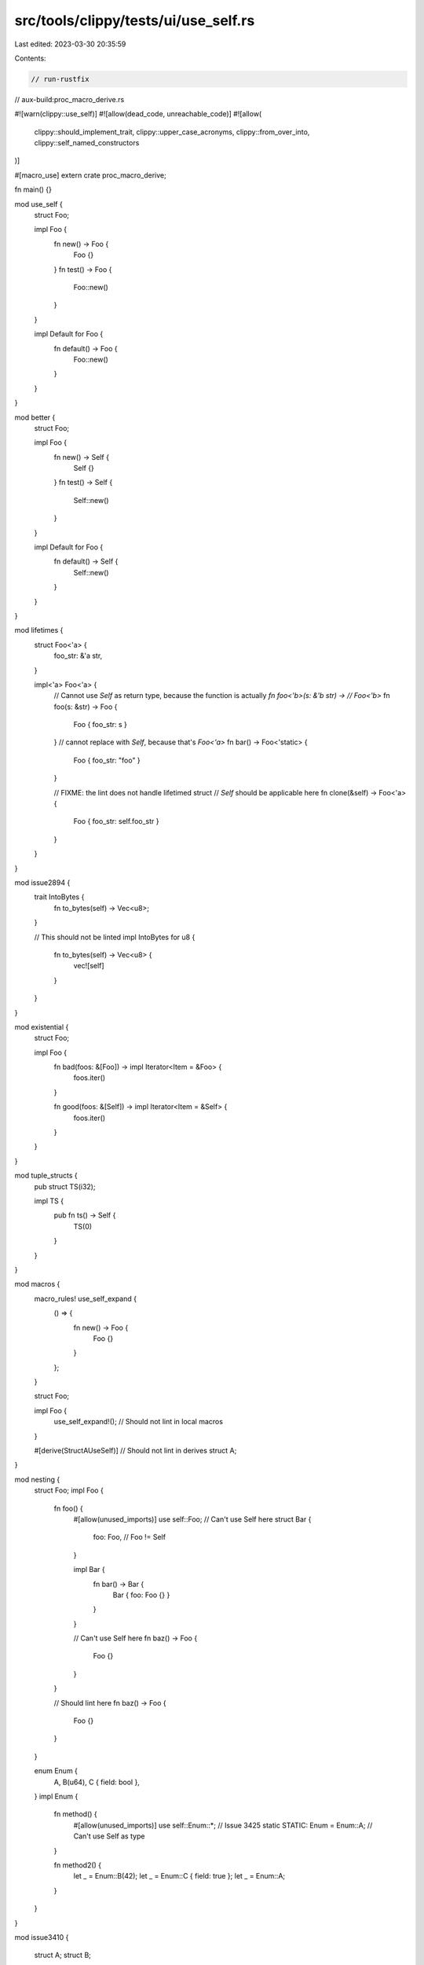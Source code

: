 src/tools/clippy/tests/ui/use_self.rs
=====================================

Last edited: 2023-03-30 20:35:59

Contents:

.. code-block:: rs

    // run-rustfix
// aux-build:proc_macro_derive.rs

#![warn(clippy::use_self)]
#![allow(dead_code, unreachable_code)]
#![allow(
    clippy::should_implement_trait,
    clippy::upper_case_acronyms,
    clippy::from_over_into,
    clippy::self_named_constructors
)]

#[macro_use]
extern crate proc_macro_derive;

fn main() {}

mod use_self {
    struct Foo;

    impl Foo {
        fn new() -> Foo {
            Foo {}
        }
        fn test() -> Foo {
            Foo::new()
        }
    }

    impl Default for Foo {
        fn default() -> Foo {
            Foo::new()
        }
    }
}

mod better {
    struct Foo;

    impl Foo {
        fn new() -> Self {
            Self {}
        }
        fn test() -> Self {
            Self::new()
        }
    }

    impl Default for Foo {
        fn default() -> Self {
            Self::new()
        }
    }
}

mod lifetimes {
    struct Foo<'a> {
        foo_str: &'a str,
    }

    impl<'a> Foo<'a> {
        // Cannot use `Self` as return type, because the function is actually `fn foo<'b>(s: &'b str) ->
        // Foo<'b>`
        fn foo(s: &str) -> Foo {
            Foo { foo_str: s }
        }
        // cannot replace with `Self`, because that's `Foo<'a>`
        fn bar() -> Foo<'static> {
            Foo { foo_str: "foo" }
        }

        // FIXME: the lint does not handle lifetimed struct
        // `Self` should be applicable here
        fn clone(&self) -> Foo<'a> {
            Foo { foo_str: self.foo_str }
        }
    }
}

mod issue2894 {
    trait IntoBytes {
        fn to_bytes(self) -> Vec<u8>;
    }

    // This should not be linted
    impl IntoBytes for u8 {
        fn to_bytes(self) -> Vec<u8> {
            vec![self]
        }
    }
}

mod existential {
    struct Foo;

    impl Foo {
        fn bad(foos: &[Foo]) -> impl Iterator<Item = &Foo> {
            foos.iter()
        }

        fn good(foos: &[Self]) -> impl Iterator<Item = &Self> {
            foos.iter()
        }
    }
}

mod tuple_structs {
    pub struct TS(i32);

    impl TS {
        pub fn ts() -> Self {
            TS(0)
        }
    }
}

mod macros {
    macro_rules! use_self_expand {
        () => {
            fn new() -> Foo {
                Foo {}
            }
        };
    }

    struct Foo;

    impl Foo {
        use_self_expand!(); // Should not lint in local macros
    }

    #[derive(StructAUseSelf)] // Should not lint in derives
    struct A;
}

mod nesting {
    struct Foo;
    impl Foo {
        fn foo() {
            #[allow(unused_imports)]
            use self::Foo; // Can't use Self here
            struct Bar {
                foo: Foo, // Foo != Self
            }

            impl Bar {
                fn bar() -> Bar {
                    Bar { foo: Foo {} }
                }
            }

            // Can't use Self here
            fn baz() -> Foo {
                Foo {}
            }
        }

        // Should lint here
        fn baz() -> Foo {
            Foo {}
        }
    }

    enum Enum {
        A,
        B(u64),
        C { field: bool },
    }
    impl Enum {
        fn method() {
            #[allow(unused_imports)]
            use self::Enum::*; // Issue 3425
            static STATIC: Enum = Enum::A; // Can't use Self as type
        }

        fn method2() {
            let _ = Enum::B(42);
            let _ = Enum::C { field: true };
            let _ = Enum::A;
        }
    }
}

mod issue3410 {

    struct A;
    struct B;

    trait Trait<T> {
        fn a(v: T) -> Self;
    }

    impl Trait<Vec<A>> for Vec<B> {
        fn a(_: Vec<A>) -> Self {
            unimplemented!()
        }
    }

    impl<T> Trait<Vec<A>> for Vec<T>
    where
        T: Trait<B>,
    {
        fn a(v: Vec<A>) -> Self {
            <Vec<B>>::a(v).into_iter().map(Trait::a).collect()
        }
    }
}

#[allow(clippy::no_effect, path_statements)]
mod rustfix {
    mod nested {
        pub struct A;
    }

    impl nested::A {
        const A: bool = true;

        fn fun_1() {}

        fn fun_2() {
            nested::A::fun_1();
            nested::A::A;

            nested::A {};
        }
    }
}

mod issue3567 {
    struct TestStruct;
    impl TestStruct {
        fn from_something() -> Self {
            Self {}
        }
    }

    trait Test {
        fn test() -> TestStruct;
    }

    impl Test for TestStruct {
        fn test() -> TestStruct {
            TestStruct::from_something()
        }
    }
}

mod paths_created_by_lowering {
    use std::ops::Range;

    struct S;

    impl S {
        const A: usize = 0;
        const B: usize = 1;

        async fn g() -> S {
            S {}
        }

        fn f<'a>(&self, p: &'a [u8]) -> &'a [u8] {
            &p[S::A..S::B]
        }
    }

    trait T {
        fn f<'a>(&self, p: &'a [u8]) -> &'a [u8];
    }

    impl T for Range<u8> {
        fn f<'a>(&self, p: &'a [u8]) -> &'a [u8] {
            &p[0..1]
        }
    }
}

// reused from #1997
mod generics {
    struct Foo<T> {
        value: T,
    }

    impl<T> Foo<T> {
        // `Self` is applicable here
        fn foo(value: T) -> Foo<T> {
            Foo::<T> { value }
        }

        // `Cannot` use `Self` as a return type as the generic types are different
        fn bar(value: i32) -> Foo<i32> {
            Foo { value }
        }
    }
}

mod issue4140 {
    pub struct Error<From, To> {
        _from: From,
        _too: To,
    }

    pub trait From<T> {
        type From;
        type To;

        fn from(value: T) -> Self;
    }

    pub trait TryFrom<T>
    where
        Self: Sized,
    {
        type From;
        type To;

        fn try_from(value: T) -> Result<Self, Error<Self::From, Self::To>>;
    }

    // FIXME: Suggested fix results in infinite recursion.
    // impl<F, T> TryFrom<F> for T
    // where
    //     T: From<F>,
    // {
    //     type From = Self::From;
    //     type To = Self::To;

    //     fn try_from(value: F) -> Result<Self, Error<Self::From, Self::To>> {
    //         Ok(From::from(value))
    //     }
    // }

    impl From<bool> for i64 {
        type From = bool;
        type To = Self;

        fn from(value: bool) -> Self {
            if value { 100 } else { 0 }
        }
    }
}

mod issue2843 {
    trait Foo {
        type Bar;
    }

    impl Foo for usize {
        type Bar = u8;
    }

    impl<T: Foo> Foo for Option<T> {
        type Bar = Option<T::Bar>;
    }
}

mod issue3859 {
    pub struct Foo;
    pub struct Bar([usize; 3]);

    impl Foo {
        pub const BAR: usize = 3;

        pub fn foo() {
            const _X: usize = Foo::BAR;
            // const _Y: usize = Self::BAR;
        }
    }
}

mod issue4305 {
    trait Foo: 'static {}

    struct Bar;

    impl Foo for Bar {}

    impl<T: Foo> From<T> for Box<dyn Foo> {
        fn from(t: T) -> Self {
            Box::new(t)
        }
    }
}

mod lint_at_item_level {
    struct Foo;

    #[allow(clippy::use_self)]
    impl Foo {
        fn new() -> Foo {
            Foo {}
        }
    }

    #[allow(clippy::use_self)]
    impl Default for Foo {
        fn default() -> Foo {
            Foo::new()
        }
    }
}

mod lint_at_impl_item_level {
    struct Foo;

    impl Foo {
        #[allow(clippy::use_self)]
        fn new() -> Foo {
            Foo {}
        }
    }

    impl Default for Foo {
        #[allow(clippy::use_self)]
        fn default() -> Foo {
            Foo::new()
        }
    }
}

mod issue4734 {
    #[repr(C, packed)]
    pub struct X {
        pub x: u32,
    }

    impl From<X> for u32 {
        fn from(c: X) -> Self {
            unsafe { core::mem::transmute(c) }
        }
    }
}

mod nested_paths {
    use std::convert::Into;
    mod submod {
        pub struct B;
        pub struct C;

        impl Into<C> for B {
            fn into(self) -> C {
                C {}
            }
        }
    }

    struct A<T> {
        t: T,
    }

    impl<T> A<T> {
        fn new<V: Into<T>>(v: V) -> Self {
            Self { t: Into::into(v) }
        }
    }

    impl A<submod::C> {
        fn test() -> Self {
            A::new::<submod::B>(submod::B {})
        }
    }
}

mod issue6818 {
    #[derive(serde::Deserialize)]
    struct A {
        a: i32,
    }
}

mod issue7206 {
    struct MyStruct<const C: char>;
    impl From<MyStruct<'a'>> for MyStruct<'b'> {
        fn from(_s: MyStruct<'a'>) -> Self {
            Self
        }
    }

    // keep linting non-`Const` generic args
    struct S<'a> {
        inner: &'a str,
    }

    struct S2<T> {
        inner: T,
    }

    impl<T> S2<T> {
        fn new() -> Self {
            unimplemented!();
        }
    }

    impl<'a> S2<S<'a>> {
        fn new_again() -> Self {
            S2::new()
        }
    }
}

mod self_is_ty_param {
    trait Trait {
        type Type;
        type Hi;

        fn test();
    }

    impl<I> Trait for I
    where
        I: Iterator,
        I::Item: Trait, // changing this to Self would require <Self as Iterator>
    {
        type Type = I;
        type Hi = I::Item;

        fn test() {
            let _: I::Item;
            let _: I; // this could lint, but is questionable
        }
    }
}

mod use_self_in_pat {
    enum Foo {
        Bar,
        Baz,
    }

    impl Foo {
        fn do_stuff(self) {
            match self {
                Foo::Bar => unimplemented!(),
                Foo::Baz => unimplemented!(),
            }
            match Some(1) {
                Some(_) => unimplemented!(),
                None => unimplemented!(),
            }
            if let Foo::Bar = self {
                unimplemented!()
            }
        }
    }
}

mod issue8845 {
    pub enum Something {
        Num(u8),
        TupleNums(u8, u8),
        StructNums { one: u8, two: u8 },
    }

    struct Foo(u8);

    struct Bar {
        x: u8,
        y: usize,
    }

    impl Something {
        fn get_value(&self) -> u8 {
            match self {
                Something::Num(n) => *n,
                Something::TupleNums(n, _m) => *n,
                Something::StructNums { one, two: _ } => *one,
            }
        }

        fn use_crate(&self) -> u8 {
            match self {
                crate::issue8845::Something::Num(n) => *n,
                crate::issue8845::Something::TupleNums(n, _m) => *n,
                crate::issue8845::Something::StructNums { one, two: _ } => *one,
            }
        }

        fn imported_values(&self) -> u8 {
            use Something::*;
            match self {
                Num(n) => *n,
                TupleNums(n, _m) => *n,
                StructNums { one, two: _ } => *one,
            }
        }
    }

    impl Foo {
        fn get_value(&self) -> u8 {
            let Foo(x) = self;
            *x
        }

        fn use_crate(&self) -> u8 {
            let crate::issue8845::Foo(x) = self;
            *x
        }
    }

    impl Bar {
        fn get_value(&self) -> u8 {
            let Bar { x, .. } = self;
            *x
        }

        fn use_crate(&self) -> u8 {
            let crate::issue8845::Bar { x, .. } = self;
            *x
        }
    }
}

mod issue6902 {
    use serde::Serialize;

    #[derive(Serialize)]
    pub enum Foo {
        Bar = 1,
    }
}

#[clippy::msrv = "1.36"]
fn msrv_1_36() {
    enum E {
        A,
    }

    impl E {
        fn foo(self) {
            match self {
                E::A => {},
            }
        }
    }
}

#[clippy::msrv = "1.37"]
fn msrv_1_37() {
    enum E {
        A,
    }

    impl E {
        fn foo(self) {
            match self {
                E::A => {},
            }
        }
    }
}


